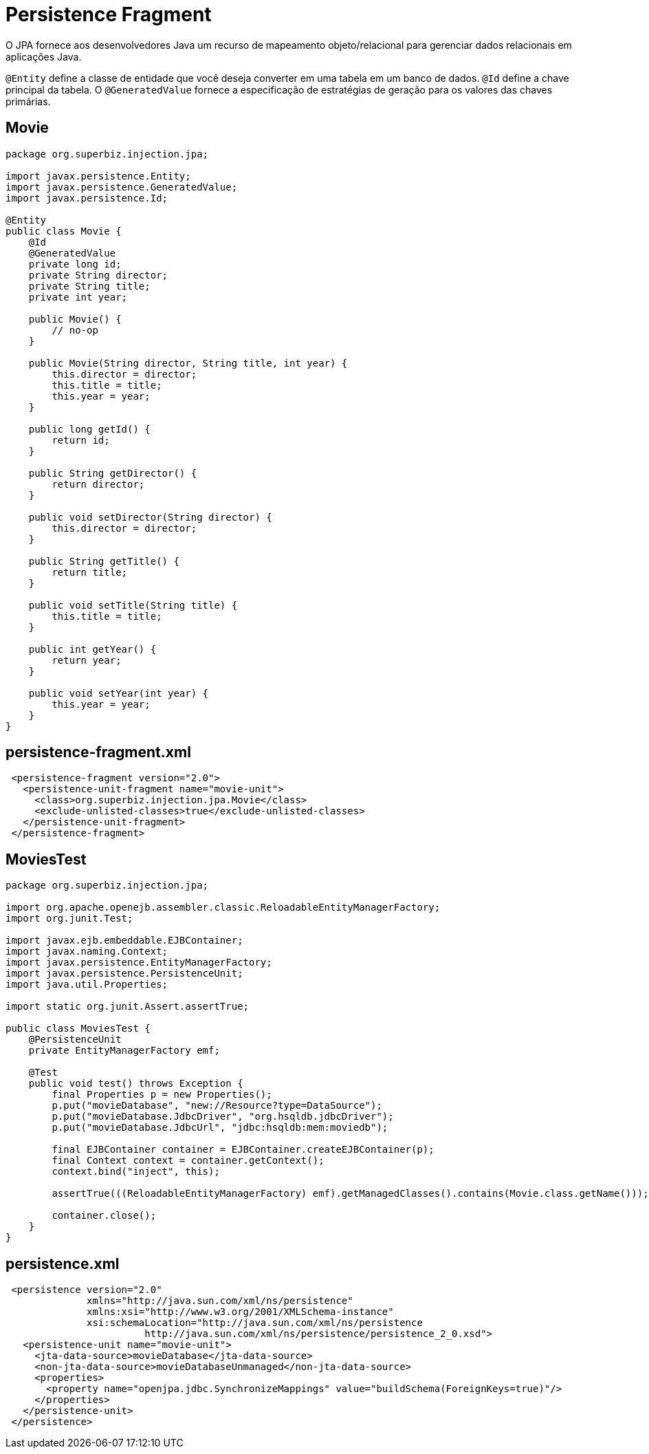 = Persistence Fragment
:index-group: JPA
:jbake-type: page
:jbake-status: published

O JPA fornece aos desenvolvedores Java um recurso de mapeamento objeto/relacional para gerenciar dados relacionais em aplicações Java.

`@Entity` define a classe de entidade que você deseja converter em uma tabela em um banco de dados.
`@Id` define a chave principal da tabela.
O `@GeneratedValue` fornece a especificação de estratégias de geração para os valores das chaves primárias.

== Movie

[source,java]
----
package org.superbiz.injection.jpa;

import javax.persistence.Entity;
import javax.persistence.GeneratedValue;
import javax.persistence.Id;

@Entity
public class Movie {
    @Id
    @GeneratedValue
    private long id;
    private String director;
    private String title;
    private int year;

    public Movie() {
        // no-op
    }

    public Movie(String director, String title, int year) {
        this.director = director;
        this.title = title;
        this.year = year;
    }

    public long getId() {
        return id;
    }

    public String getDirector() {
        return director;
    }

    public void setDirector(String director) {
        this.director = director;
    }

    public String getTitle() {
        return title;
    }

    public void setTitle(String title) {
        this.title = title;
    }

    public int getYear() {
        return year;
    }

    public void setYear(int year) {
        this.year = year;
    }
}
----

== persistence-fragment.xml
[source,java]
----
 <persistence-fragment version="2.0">
   <persistence-unit-fragment name="movie-unit">
     <class>org.superbiz.injection.jpa.Movie</class>
     <exclude-unlisted-classes>true</exclude-unlisted-classes>
   </persistence-unit-fragment>
 </persistence-fragment>
----

== MoviesTest

[source,java]
----
package org.superbiz.injection.jpa;

import org.apache.openejb.assembler.classic.ReloadableEntityManagerFactory;
import org.junit.Test;

import javax.ejb.embeddable.EJBContainer;
import javax.naming.Context;
import javax.persistence.EntityManagerFactory;
import javax.persistence.PersistenceUnit;
import java.util.Properties;

import static org.junit.Assert.assertTrue;

public class MoviesTest {
    @PersistenceUnit
    private EntityManagerFactory emf;

    @Test
    public void test() throws Exception {
        final Properties p = new Properties();
        p.put("movieDatabase", "new://Resource?type=DataSource");
        p.put("movieDatabase.JdbcDriver", "org.hsqldb.jdbcDriver");
        p.put("movieDatabase.JdbcUrl", "jdbc:hsqldb:mem:moviedb");

        final EJBContainer container = EJBContainer.createEJBContainer(p);
        final Context context = container.getContext();
        context.bind("inject", this);

        assertTrue(((ReloadableEntityManagerFactory) emf).getManagedClasses().contains(Movie.class.getName()));

        container.close();
    }
}
----

== persistence.xml
[source,java]
----
 <persistence version="2.0"
              xmlns="http://java.sun.com/xml/ns/persistence"
              xmlns:xsi="http://www.w3.org/2001/XMLSchema-instance"
              xsi:schemaLocation="http://java.sun.com/xml/ns/persistence
                        http://java.sun.com/xml/ns/persistence/persistence_2_0.xsd">
   <persistence-unit name="movie-unit">
     <jta-data-source>movieDatabase</jta-data-source>
     <non-jta-data-source>movieDatabaseUnmanaged</non-jta-data-source>
     <properties>
       <property name="openjpa.jdbc.SynchronizeMappings" value="buildSchema(ForeignKeys=true)"/>
     </properties>
   </persistence-unit>
 </persistence>
----